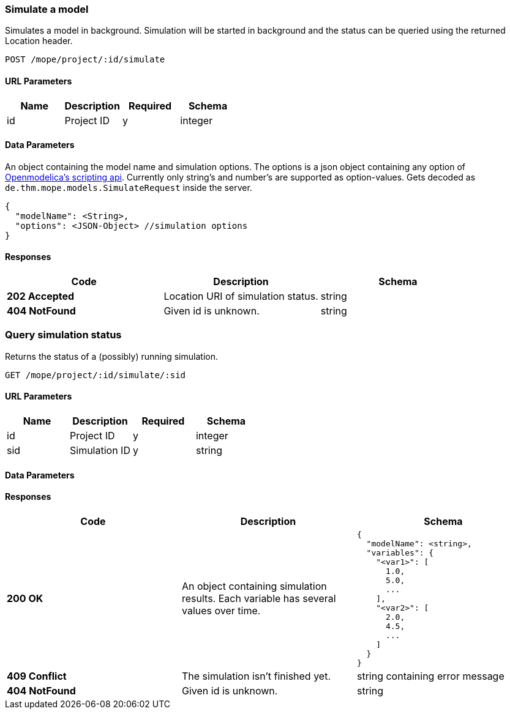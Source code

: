 === Simulate a model
Simulates a model in background.
Simulation will be started in background and the status can be queried using the returned Location header.

----
POST /mope/project/:id/simulate
----

==== URL Parameters
|===
| Name | Description | Required | Schema

| id | Project ID | y | integer
|===

==== Data Parameters
An object containing the model name and simulation options.
The options is a json object containing any option of
https://build.openmodelica.org/Documentation/OpenModelica.Scripting.simulate.html[Openmodelica's scripting api].
Currently only string's and number's are supported as option-values.
Gets decoded as `de.thm.mope.models.SimulateRequest` inside the server.

[source, json]
----
{
  "modelName": <String>,
  "options": <JSON-Object> //simulation options
}
----

==== Responses
|===
| Code | Description | Schema

| [green]#**202 Accepted**# | Location URI of simulation status. | string
| [red]#**404 NotFound**# | Given id is unknown. | string
|===

=== Query simulation status
Returns the status of a (possibly) running simulation.

----
GET /mope/project/:id/simulate/:sid
----

==== URL Parameters
|===
| Name | Description | Required | Schema

| id | Project ID | y | integer
| sid | Simulation ID | y | string
|===

==== Data Parameters

==== Responses
|===
| Code | Description | Schema

| [green]#**200 OK**#
a| An object containing simulation results.
  Each variable has several values over time.
a|
[source, json]
----
{
  "modelName": <string>,
  "variables": {
    "<var1>": [
      1.0,
      5.0,
      ...
    ],
    "<var2>": [
      2.0,
      4.5,
      ...
    ]
  }
}
----
| [red]#**409 Conflict**# | The simulation isn't finished yet. | string containing error message
| [red]#**404 NotFound**# | Given id is unknown. | string
|===
